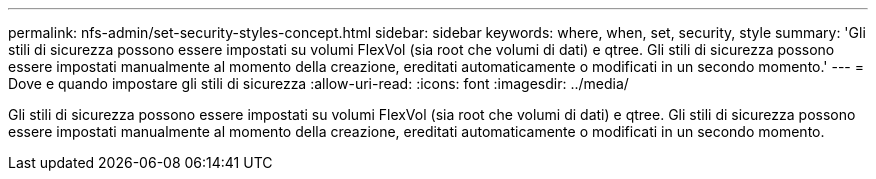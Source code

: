 ---
permalink: nfs-admin/set-security-styles-concept.html 
sidebar: sidebar 
keywords: where, when, set, security, style 
summary: 'Gli stili di sicurezza possono essere impostati su volumi FlexVol (sia root che volumi di dati) e qtree. Gli stili di sicurezza possono essere impostati manualmente al momento della creazione, ereditati automaticamente o modificati in un secondo momento.' 
---
= Dove e quando impostare gli stili di sicurezza
:allow-uri-read: 
:icons: font
:imagesdir: ../media/


[role="lead"]
Gli stili di sicurezza possono essere impostati su volumi FlexVol (sia root che volumi di dati) e qtree. Gli stili di sicurezza possono essere impostati manualmente al momento della creazione, ereditati automaticamente o modificati in un secondo momento.
